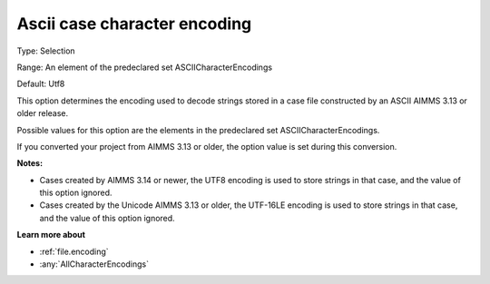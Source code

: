 

.. _Options_Enccoding_Options_-_ascii_case_character_encoding:


Ascii case character encoding
=============================



Type:	Selection	

Range:	An element of the predeclared set ASCIICharacterEncodings	

Default:	Utf8	



This option determines the encoding used to decode strings stored in a case file constructed by an ASCII AIMMS 3.13 or older release. 

Possible values for this option are the elements in the predeclared set ASCIICharacterEncodings.



If you converted your project from AIMMS 3.13 or older, the option value is set during this conversion. 



**Notes:** 

*	Cases created by AIMMS 3.14 or newer, the UTF8 encoding is used to store strings in that case, and the value of this option ignored.
*	Cases created by the Unicode AIMMS 3.13 or older, the UTF-16LE encoding is used to store strings in that case, and the value of this option ignored.




**Learn more about** 

*	:ref:`file.encoding`
*	:any:`AllCharacterEncodings`




